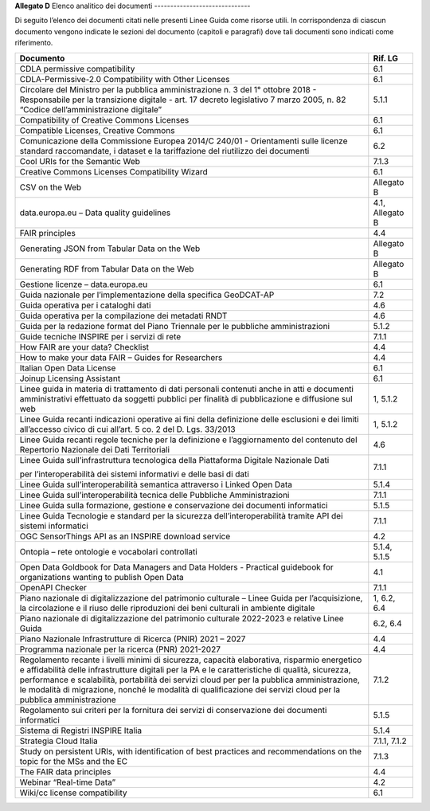 **Allegato D**
Elenco analitico dei documenti
------------------------------

Di seguito l’elenco dei documenti citati nelle presenti Linee Guida come
risorse utili. In corrispondenza di ciascun documento vengono indicate
le sezioni del documento (capitoli e paragrafi) dove tali documenti sono
indicati come riferimento.

+-----------------------------------+-----------------------------------+
| Documento                         | Rif. LG                           |
+===================================+===================================+
| CDLA permissive compatibility     | 6.1                               |
+-----------------------------------+-----------------------------------+
| CDLA-Permissive-2.0 Compatibility | 6.1                               |
| with Other Licenses               |                                   |
+-----------------------------------+-----------------------------------+
| Circolare del Ministro per la     | 5.1.1                             |
| pubblica amministrazione n. 3 del |                                   |
| 1° ottobre 2018 - Responsabile    |                                   |
| per la transizione digitale -     |                                   |
| art. 17 decreto legislativo 7     |                                   |
| marzo 2005, n. 82 “Codice         |                                   |
| dell’amministrazione digitale”    |                                   |
+-----------------------------------+-----------------------------------+
| Compatibility of Creative Commons | 6.1                               |
| Licenses                          |                                   |
+-----------------------------------+-----------------------------------+
| Compatible Licenses, Creative     | 6.1                               |
| Commons                           |                                   |
+-----------------------------------+-----------------------------------+
| Comunicazione della Commissione   | 6.2                               |
| Europea 2014/C 240/01 -           |                                   |
| Orientamenti sulle licenze        |                                   |
| standard raccomandate, i dataset  |                                   |
| e la tariffazione del riutilizzo  |                                   |
| dei documenti                     |                                   |
+-----------------------------------+-----------------------------------+
| Cool URIs for the Semantic Web    | 7.1.3                             |
+-----------------------------------+-----------------------------------+
| Creative Commons Licenses         | 6.1                               |
| Compatibility Wizard              |                                   |
+-----------------------------------+-----------------------------------+
| CSV on the Web                    | Allegato B                        |
+-----------------------------------+-----------------------------------+
| data.europa.eu – Data quality     | 4.1, Allegato B                   |
| guidelines                        |                                   |
+-----------------------------------+-----------------------------------+
| FAIR principles                   | 4.4                               |
+-----------------------------------+-----------------------------------+
| Generating JSON from Tabular Data | Allegato B                        |
| on the Web                        |                                   |
+-----------------------------------+-----------------------------------+
| Generating RDF from Tabular Data  | Allegato B                        |
| on the Web                        |                                   |
+-----------------------------------+-----------------------------------+
| Gestione licenze – data.europa.eu | 6.1                               |
+-----------------------------------+-----------------------------------+
| Guida nazionale per               | 7.2                               |
| l’implementazione della specifica |                                   |
| GeoDCAT-AP                        |                                   |
+-----------------------------------+-----------------------------------+
| Guida operativa per i cataloghi   | 4.6                               |
| dati                              |                                   |
+-----------------------------------+-----------------------------------+
| Guida operativa per la            | 4.6                               |
| compilazione dei metadati RNDT    |                                   |
+-----------------------------------+-----------------------------------+
| Guida per la redazione format del | 5.1.2                             |
| Piano Triennale per le pubbliche  |                                   |
| amministrazioni                   |                                   |
+-----------------------------------+-----------------------------------+
| Guide tecniche INSPIRE per i      | 7.1.1                             |
| servizi di rete                   |                                   |
+-----------------------------------+-----------------------------------+
| How FAIR are your data? Checklist | 4.4                               |
+-----------------------------------+-----------------------------------+
| How to make your data FAIR –      | 4.4                               |
| Guides for Researchers            |                                   |
+-----------------------------------+-----------------------------------+
| Italian Open Data License         | 6.1                               |
+-----------------------------------+-----------------------------------+
| Joinup Licensing Assistant        | 6.1                               |
+-----------------------------------+-----------------------------------+
| Linee guida in materia di         | 1, 5.1.2                          |
| trattamento di dati personali     |                                   |
| contenuti anche in atti e         |                                   |
| documenti amministrativi          |                                   |
| effettuato da soggetti pubblici   |                                   |
| per finalità di pubblicazione e   |                                   |
| diffusione sul web                |                                   |
+-----------------------------------+-----------------------------------+
| Linee Guida recanti indicazioni   | 1, 5.1.2                          |
| operative ai fini della           |                                   |
| definizione delle esclusioni e    |                                   |
| dei limiti all’accesso civico di  |                                   |
| cui all’art. 5 co. 2 del D. Lgs.  |                                   |
| 33/2013                           |                                   |
+-----------------------------------+-----------------------------------+
| Linee Guida recanti regole        | 4.6                               |
| tecniche per la definizione e     |                                   |
| l’aggiornamento del contenuto del |                                   |
| Repertorio Nazionale dei Dati     |                                   |
| Territoriali                      |                                   |
+-----------------------------------+-----------------------------------+
| Linee Guida sull’infrastruttura   | 7.1.1                             |
| tecnologica della Piattaforma     |                                   |
| Digitale Nazionale Dati           |                                   |
|                                   |                                   |
| per l’interoperabilità dei        |                                   |
| sistemi informativi e delle basi  |                                   |
| di dati                           |                                   |
+-----------------------------------+-----------------------------------+
| Linee Guida sull’interoperabilità | 5.1.4                             |
| semantica attraverso i Linked     |                                   |
| Open Data                         |                                   |
+-----------------------------------+-----------------------------------+
| Linee Guida sull’interoperabilità | 7.1.1                             |
| tecnica delle Pubbliche           |                                   |
| Amministrazioni                   |                                   |
+-----------------------------------+-----------------------------------+
| Linee Guida sulla formazione,     | 5.1.5                             |
| gestione e conservazione dei      |                                   |
| documenti informatici             |                                   |
+-----------------------------------+-----------------------------------+
| Linee Guida Tecnologie e standard | 7.1.1                             |
| per la sicurezza                  |                                   |
| dell’interoperabilità tramite API |                                   |
| dei sistemi informatici           |                                   |
+-----------------------------------+-----------------------------------+
| OGC SensorThings API as an        | 4.2                               |
| INSPIRE download service          |                                   |
+-----------------------------------+-----------------------------------+
| Ontopia – rete ontologie e        | 5.1.4, 5.1.5                      |
| vocabolari controllati            |                                   |
+-----------------------------------+-----------------------------------+
| Open Data Goldbook for Data       | 4.1                               |
| Managers and Data Holders -       |                                   |
| Practical guidebook for           |                                   |
| organizations wanting to publish  |                                   |
| Open Data                         |                                   |
+-----------------------------------+-----------------------------------+
| OpenAPI Checker                   | 7.1.1                             |
+-----------------------------------+-----------------------------------+
| Piano nazionale di                | 1, 6.2, 6.4                       |
| digitalizzazione del patrimonio   |                                   |
| culturale – Linee Guida per       |                                   |
| l’acquisizione, la circolazione e |                                   |
| il riuso delle riproduzioni dei   |                                   |
| beni culturali in ambiente        |                                   |
| digitale                          |                                   |
+-----------------------------------+-----------------------------------+
| Piano nazionale di                | 6.2, 6.4                          |
| digitalizzazione del patrimonio   |                                   |
| culturale 2022-2023 e relative    |                                   |
| Linee Guida                       |                                   |
+-----------------------------------+-----------------------------------+
| Piano Nazionale Infrastrutture di | 4.4                               |
| Ricerca (PNIR) 2021 – 2027        |                                   |
+-----------------------------------+-----------------------------------+
| Programma nazionale per la        | 4.4                               |
| ricerca (PNR) 2021-2027           |                                   |
+-----------------------------------+-----------------------------------+
| Regolamento recante i livelli     | 7.1.2                             |
| minimi di sicurezza, capacità     |                                   |
| elaborativa, risparmio energetico |                                   |
| e affidabilità delle              |                                   |
| infrastrutture digitali per la PA |                                   |
| e le caratteristiche di qualità,  |                                   |
| sicurezza, performance e          |                                   |
| scalabilità, portabilità dei      |                                   |
| servizi cloud per per la pubblica |                                   |
| amministrazione, le modalità di   |                                   |
| migrazione, nonché le modalità di |                                   |
| qualificazione dei servizi cloud  |                                   |
| per la pubblica amministrazione   |                                   |
+-----------------------------------+-----------------------------------+
| Regolamento sui criteri per la    | 5.1.5                             |
| fornitura dei servizi di          |                                   |
| conservazione dei documenti       |                                   |
| informatici                       |                                   |
+-----------------------------------+-----------------------------------+
| Sistema di Registri INSPIRE       | 5.1.4                             |
| Italia                            |                                   |
+-----------------------------------+-----------------------------------+
| Strategia Cloud Italia            | 7.1.1, 7.1.2                      |
+-----------------------------------+-----------------------------------+
| Study on persistent URIs, with    | 7.1.3                             |
| identification of best practices  |                                   |
| and recommendations on the topic  |                                   |
| for the MSs and the EC            |                                   |
+-----------------------------------+-----------------------------------+
| The FAIR data principles          | 4.4                               |
+-----------------------------------+-----------------------------------+
| Webinar “Real-time Data”          | 4.2                               |
+-----------------------------------+-----------------------------------+
| Wiki/cc license compatibility     | 6.1                               |
+-----------------------------------+-----------------------------------+
